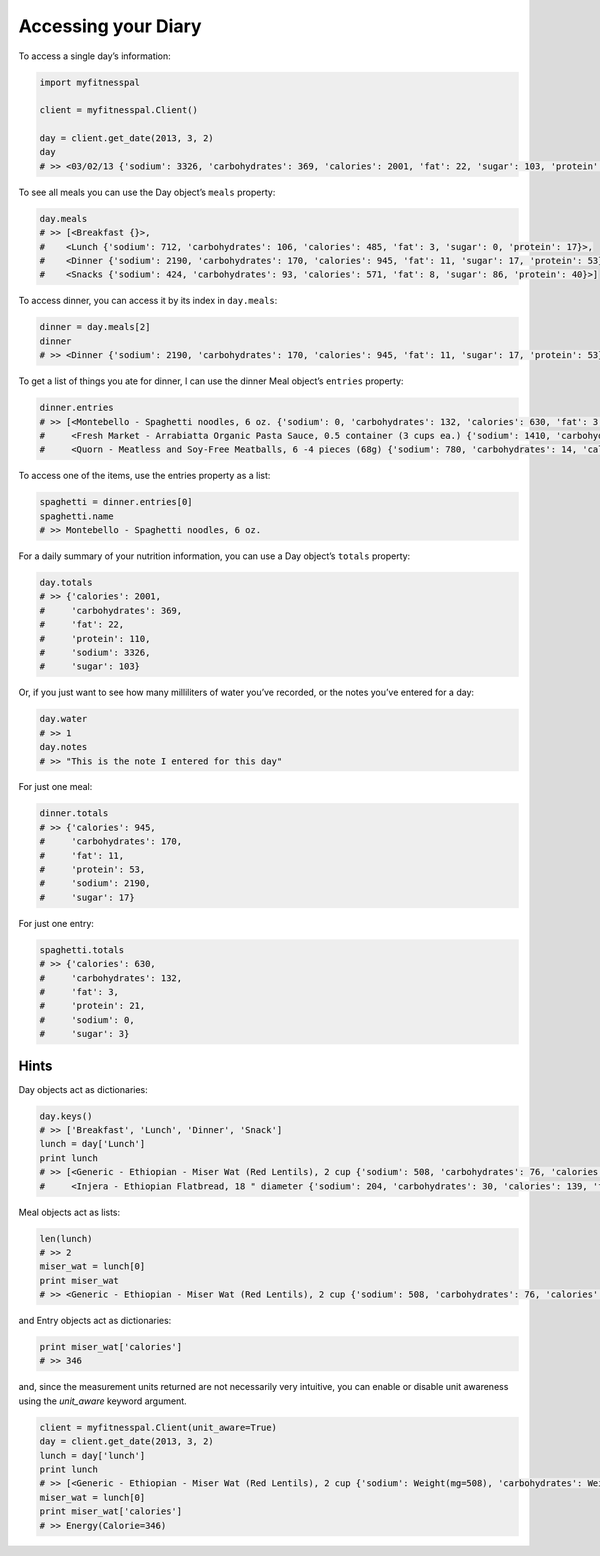 Accessing your Diary
====================

To access a single day’s information:

.. code:: python

   import myfitnesspal

   client = myfitnesspal.Client()

   day = client.get_date(2013, 3, 2)
   day
   # >> <03/02/13 {'sodium': 3326, 'carbohydrates': 369, 'calories': 2001, 'fat': 22, 'sugar': 103, 'protein': 110}>

To see all meals you can use the Day object’s ``meals`` property:

.. code:: python

   day.meals
   # >> [<Breakfast {}>,
   #    <Lunch {'sodium': 712, 'carbohydrates': 106, 'calories': 485, 'fat': 3, 'sugar': 0, 'protein': 17}>,
   #    <Dinner {'sodium': 2190, 'carbohydrates': 170, 'calories': 945, 'fat': 11, 'sugar': 17, 'protein': 53}>,
   #    <Snacks {'sodium': 424, 'carbohydrates': 93, 'calories': 571, 'fat': 8, 'sugar': 86, 'protein': 40}>]

To access dinner, you can access it by its index in ``day.meals``:

.. code:: python

   dinner = day.meals[2]
   dinner
   # >> <Dinner {'sodium': 2190, 'carbohydrates': 170, 'calories': 945, 'fat': 11, 'sugar': 17, 'protein': 53}>

To get a list of things you ate for dinner, I can use the dinner Meal
object’s ``entries`` property:

.. code:: python

   dinner.entries
   # >> [<Montebello - Spaghetti noodles, 6 oz. {'sodium': 0, 'carbohydrates': 132, 'calories': 630, 'fat': 3, 'sugar': 3, 'protein': 21}>,
   #     <Fresh Market - Arrabiatta Organic Pasta Sauce, 0.5 container (3 cups ea.) {'sodium': 1410, 'carbohydrates': 24, 'calories': 135, 'fat': 5, 'sugar': 12, 'protein': 6}>,
   #     <Quorn - Meatless and Soy-Free Meatballs, 6 -4 pieces (68g) {'sodium': 780, 'carbohydrates': 14, 'calories': 180, 'fat': 3, 'sugar': 2, 'protein': 26}>]

To access one of the items, use the entries property as a list:

.. code:: python

   spaghetti = dinner.entries[0]
   spaghetti.name
   # >> Montebello - Spaghetti noodles, 6 oz.

For a daily summary of your nutrition information, you can use a Day
object’s ``totals`` property:

.. code:: python

   day.totals
   # >> {'calories': 2001,
   #     'carbohydrates': 369,
   #     'fat': 22,
   #     'protein': 110,
   #     'sodium': 3326,
   #     'sugar': 103}

Or, if you just want to see how many milliliters of water you’ve
recorded, or the notes you’ve entered for a day:

.. code:: python

   day.water
   # >> 1
   day.notes
   # >> "This is the note I entered for this day"

For just one meal:

.. code:: python

   dinner.totals
   # >> {'calories': 945,
   #     'carbohydrates': 170,
   #     'fat': 11,
   #     'protein': 53,
   #     'sodium': 2190,
   #     'sugar': 17}

For just one entry:

.. code:: python

   spaghetti.totals
   # >> {'calories': 630,
   #     'carbohydrates': 132,
   #     'fat': 3,
   #     'protein': 21,
   #     'sodium': 0,
   #     'sugar': 3}

Hints
-----

Day objects act as dictionaries:

.. code:: python

   day.keys()
   # >> ['Breakfast', 'Lunch', 'Dinner', 'Snack']
   lunch = day['Lunch']
   print lunch
   # >> [<Generic - Ethiopian - Miser Wat (Red Lentils), 2 cup {'sodium': 508, 'carbohydrates': 76, 'calories': 346, 'fat': 2, 'sugar': 0, 'protein': 12}>,
   #     <Injera - Ethiopian Flatbread, 18 " diameter {'sodium': 204, 'carbohydrates': 30, 'calories': 139, 'fat': 1, 'sugar': 0, 'protein': 5}>]

Meal objects act as lists:

.. code:: python

   len(lunch)
   # >> 2
   miser_wat = lunch[0]
   print miser_wat
   # >> <Generic - Ethiopian - Miser Wat (Red Lentils), 2 cup {'sodium': 508, 'carbohydrates': 76, 'calories': 346, 'fat': 2, 'sugar': 0, 'protein': 12}>

and Entry objects act as dictionaries:

.. code:: python

   print miser_wat['calories']
   # >> 346

and, since the measurement units returned are not necessarily very intuitive,
you can enable or disable unit awareness using the `unit_aware` keyword
argument.

.. code:: python

   client = myfitnesspal.Client(unit_aware=True)
   day = client.get_date(2013, 3, 2)
   lunch = day['lunch']
   print lunch
   # >> [<Generic - Ethiopian - Miser Wat (Red Lentils), 2 cup {'sodium': Weight(mg=508), 'carbohydrates': Weight(g=76), 'calories': Energy(Calorie=346), 'fat': Weight(g=2), 'sugar': Weight(g=0), 'protein': Weight(g=12)}>,
   miser_wat = lunch[0]
   print miser_wat['calories']
   # >> Energy(Calorie=346)
